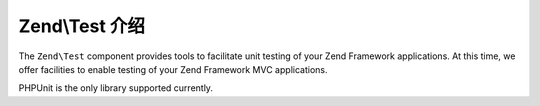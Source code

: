 .. _zend.test.introduction:

Zend\\Test 介绍
==========================

The ``Zend\Test`` component provides tools to facilitate unit testing of your Zend Framework applications. At this
time, we offer facilities to enable testing of your Zend Framework MVC applications.

PHPUnit is the only library supported currently.
